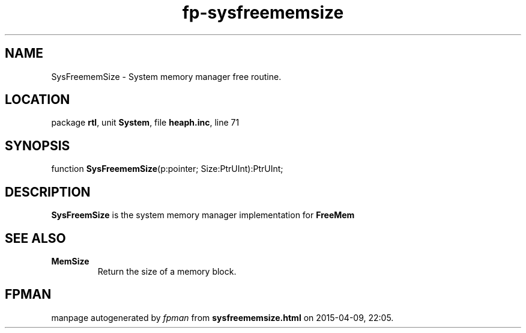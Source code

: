 .\" file autogenerated by fpman
.TH "fp-sysfreememsize" 3 "2014-03-14" "fpman" "Free Pascal Programmer's Manual"
.SH NAME
SysFreememSize - System memory manager free routine.
.SH LOCATION
package \fBrtl\fR, unit \fBSystem\fR, file \fBheaph.inc\fR, line 71
.SH SYNOPSIS
function \fBSysFreememSize\fR(p:pointer; Size:PtrUInt):PtrUInt;
.SH DESCRIPTION
\fBSysFreemSize\fR is the system memory manager implementation for \fBFreeMem\fR


.SH SEE ALSO
.TP
.B MemSize
Return the size of a memory block.

.SH FPMAN
manpage autogenerated by \fIfpman\fR from \fBsysfreememsize.html\fR on 2015-04-09, 22:05.

